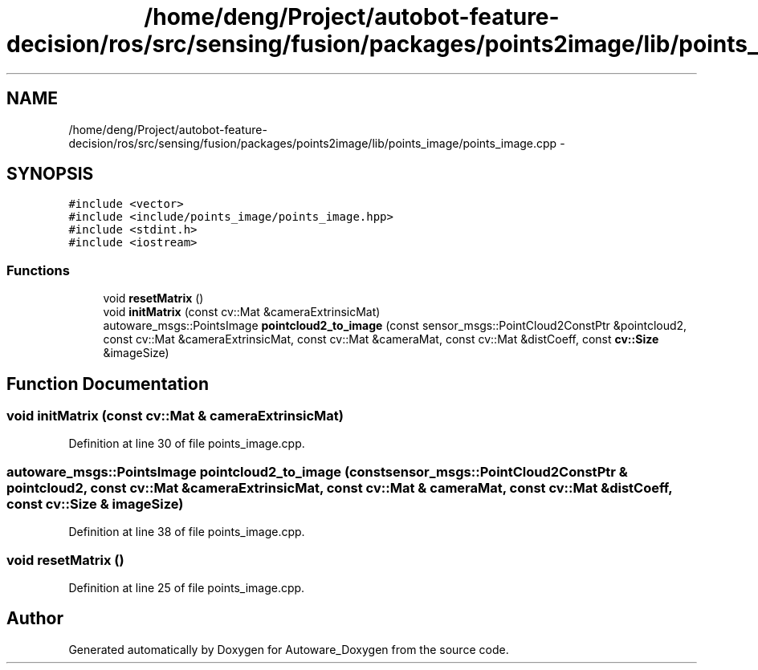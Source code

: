 .TH "/home/deng/Project/autobot-feature-decision/ros/src/sensing/fusion/packages/points2image/lib/points_image/points_image.cpp" 3 "Fri May 22 2020" "Autoware_Doxygen" \" -*- nroff -*-
.ad l
.nh
.SH NAME
/home/deng/Project/autobot-feature-decision/ros/src/sensing/fusion/packages/points2image/lib/points_image/points_image.cpp \- 
.SH SYNOPSIS
.br
.PP
\fC#include <vector>\fP
.br
\fC#include <include/points_image/points_image\&.hpp>\fP
.br
\fC#include <stdint\&.h>\fP
.br
\fC#include <iostream>\fP
.br

.SS "Functions"

.in +1c
.ti -1c
.RI "void \fBresetMatrix\fP ()"
.br
.ti -1c
.RI "void \fBinitMatrix\fP (const cv::Mat &cameraExtrinsicMat)"
.br
.ti -1c
.RI "autoware_msgs::PointsImage \fBpointcloud2_to_image\fP (const sensor_msgs::PointCloud2ConstPtr &pointcloud2, const cv::Mat &cameraExtrinsicMat, const cv::Mat &cameraMat, const cv::Mat &distCoeff, const \fBcv::Size\fP &imageSize)"
.br
.in -1c
.SH "Function Documentation"
.PP 
.SS "void initMatrix (const cv::Mat & cameraExtrinsicMat)"

.PP
Definition at line 30 of file points_image\&.cpp\&.
.SS "autoware_msgs::PointsImage pointcloud2_to_image (const sensor_msgs::PointCloud2ConstPtr & pointcloud2, const cv::Mat & cameraExtrinsicMat, const cv::Mat & cameraMat, const cv::Mat & distCoeff, const \fBcv::Size\fP & imageSize)"

.PP
Definition at line 38 of file points_image\&.cpp\&.
.SS "void resetMatrix ()"

.PP
Definition at line 25 of file points_image\&.cpp\&.
.SH "Author"
.PP 
Generated automatically by Doxygen for Autoware_Doxygen from the source code\&.
